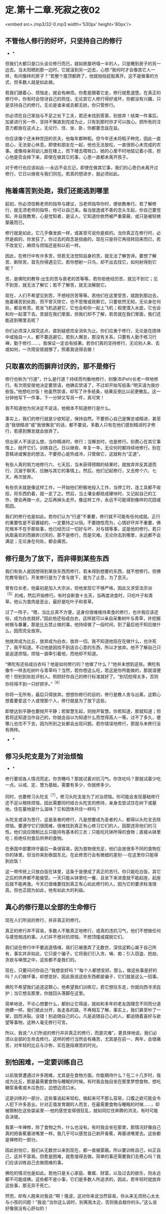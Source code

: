 * 定.第十二章.死寂之夜02

<embed src=./mp3/32-0.mp3 width='530px' height='80px'/>

** 不管他人修行的好坏，只坚持自己的修行

       * *

但我们大都只是口头谈论修行而已，就如房屋坍塌一半的人，只是睡到房子的另一边去。当太阳晒到那一边时，它就滚到另一边去，心想:“我何时才会像其它人一样，有间像样的房子？”若整个屋顶都跨了，他就拍拍屁股离开。这不是做事的方式，但多数人就是如此做。

若我们跟着心、烦恼走，就会有麻烦。你愈是跟着它走，修行就愈退堕。在真正的修行中，你有时会惊讶自己的热忱，无论其它人修行得好或坏，你都没有兴趣，只是坚持自己的修行。无论是谁来或去都无妨，你只管修行。

你必须在自己笨拙与不足之处下工夫，若还未找到答案，别放弃！结束一件事后，加紧进行另一件，坚持不懈直到完成为止，只有到那时你才可以放心。把所有的注意力都放在这点上，无论行、住、坐、卧，你都要念兹在兹。

你应该像个还未种完田的农夫，他每年都种稻，但今年还未将稻子种完，因此一直挂心，无法安心休息。即使和朋友在一起，他也无法放松，一直很担心未完成的农事。或像母亲将幼儿放在楼上，而下楼去喂牲口，她的心里不时地惦记着小孩，担心他是否会摔下来，即使在做其它的事，心思一直都未离开孩子。

对于修行也应该如此-﻿-﻿-永远不会忘记，即使在做其它事，我们的心思仍未离开过修行，它日以继夜与我们同在。若真的想进步，就必须如此。 

** 拖着痛苦到处跑，我们还能逃到哪里

起初，你必须信赖老师的指导与建议，当老师指导你时，便依教奉行。若了解修行，就无须老师的指导，你可以自己来。每当放逸或不善的念头生起，你自己要觉知，并自我教育。心是觉知者，是证人，它知道你依然被严重蒙蔽，或只是被轻微蒙蔽而已。

修行就是如此，它几乎像发疯一样，或甚至可说你是疯的。当你真正在修行时，必然是疯的，你发狂了。你过去的观念是扭曲的，现在只是将它再扭转回来而已，若不改变它，麻烦与烦恼还是和以前一样。

因此，在修行中有许多苦，但若无法觉知自身的苦，就无法了解苦谛。要想了解苦、断除苦，首先你得遇见它。若你想射一只鸟，却不出去找它，如何射得到它呢？

苦，是佛陀的教导:出生的苦与衰老的苦等等。若你拒绝经历苦，就见不到它；见不到苦，就无法了解它；若不了解苦，就无法解脱它。

现在，人们不希望见到苦，不想经历苦等等。若他们在这里受苦，就跑到那边去，拖着痛苦到处跑，而不曾灭除它，也不思惟或观察它。只要依然无知，无论身在何处，都会有苦。若坐飞机逃避它，它也会和你一起上飞机；假使潜入水底，它也会和你一起潜下去。苦就在我们里面，但我们却不了解，若苦就在我们里面，我们还能逃到哪里去呢？

你们必须深入探究这点，直到疑惑完全消失为止。你们应勇于修行，无论是在团体中或独自一人，都不要逃避它。若别人懈怠，那没有关系，只要有人勤于练习行禅，勤于修行......，我保证一定会有结果。若你们真的坚持修行，无论别人来、去或如何，一次雨安居就够了，照着我说得去做！ 

** 只取喜欢的而摒弃讨厌的，那不是修行

修行也称为“行道”，什么是行道？持续而均衡地修行，别像沛(Peh)长老一样地修行。有次雨安居他决定要禁语，他确实禁语了，不过却开始写纸条:“明天请为我炒些饭。”他想吃炒饭！他虽然禁语，却写了许多纸条，结果反倒比以前更散乱。这一分钟他写下一件事，下一分钟又写另一件，真可笑！

我不知道他为何决定不说话，他根本不知道修行是什么。

事实上，我们的修行就是少欲知足，保持自然。不要担心自己是懈怠或精进，甚至连“我很精进”或“我很懈怠”的话，都不要说。多数人只有在他们感到精进时才修行，若感到懈怠就会放弃了。

但出家人不该这么想，当你精进时，修行；当懈怠时，也是修行。别费心在其它事情上，抛开它们，训练自己。日以继夜、年复一年，无论何时都持续地修行。别在意精进或懈怠的想法，不要担心是热或冷，只管做它，这就称为“正道”。

有些人真的努力地修行六、七天后，当未获得预期的结果时，就放弃并反其道而行，沉溺于聊天、应酬与其它的事情上。然后，他们记起修行，又去修个六、七天，再次放弃。

有些农夫就是像这样工作，一开始他们积极地投入工作，当停工时，连工具都不收拾，将东西扔着，就一走了之。然后，当土壤全都结成硬块时，又记起自己的工作，便会再做一点，之后再掉头走开。像这样工作，永远不可能得到像样的花园或稻田。

我们的修行也是如此。若你们认为“行道”不重要，修行就不可能有任何成就。正行的重要性是不容置疑的，一定要持之以恒。不要随性而为，心情好坏并不重要，佛陀根本不在乎那些事，他已经历过一切好与坏、对与错等事，这是他的修行。若只执取喜欢的而摒弃讨厌的，那不是修行，而是灾难。无论你去到哪里，永远都不会满足；无论身在何处，都会痛苦。 

** 修行是为了放下，而非得到某些东西

我们有些人是因想得到某些东西而修行，若未得到想要的东西，就不想修行。但佛陀教导我们，开发修行是为了舍与放下，是为了止息，为了息灭。

曾有位长老，他最初是加入大宗派，但他发现它不够严格，因此又求受法宗派^{［5］}的戒，然后开始修行。有时会断食十五天，当再度进食时，只吃叶子和青草。他认为食肉是恶业，最好是吃叶子和青草。

过了一阵子，“嗯，当比丘真不方便，这身份很难维持素食的修行，也许我应该还俗，成为白衣就好。”因此他还俗成白衣，这样就可以亲自采集树叶与青草，并挖掘树根与番薯，那是比丘禁止做的事。他持续做了一段时间，到了最后他不知应做什么，因而完全放弃。

他放弃成为比丘，放弃成为白衣，放弃一切。我不知道他现在在做什么，也许死了，我不知道。不过他是因找不到适合心意的东西，所以才放弃。他不了解自己只是追逐烦恼，烦恼一直牵引着他，而他却不知道。

“佛陀有还俗成白衣吗？他是如何修行的？他做了什么？”他并未想到这些。佛陀有像牛一样去吃树叶与青草吗？当然，若你想这么吃，若这是你所能做的，那就请便吧！但别到处批评别人。照顾好你自己的修行标准就好了。“别切挖得太多，否则你将得不到一只好把手。”^{［6］}

你将一无所有，最后只得放弃。想想你修行的目的，修行是教人舍与出离，这颗心想着要爱这个人或恨那个人，修行就是为了放下这些。

即使达到平静也要抛开平静；若智慧生起，则抛开智慧。你若知道，那就知道；但若将这知道当作自己的，你就会自以为知道什么而觉得高人一等。过不了多久，便哪儿也住不下去，因为所到之处都会出现问题。若你错误地修行，那就与未修行没有两样。 

      * *

** 修习头陀支是为了对治烦恼

      * *

修行要视各人情况而定。你贪睡吗？那就试着对抗习气。你贪吃吗？那就试着少吃一点。以戒、定、慧为基础，需要有多少，你就修多少。

同时，也要修习头陀支^{［7］}，修习头陀支是为了对治烦恼。你可能会发现基础修行还不足以根除烦恼，因此需要同时结合头陀支的修持，亲身去尝试住在树下或墓地。住在墓地是什么滋味？它和团体共住一样吗？

头陀支或译为苦行，这是圣者的修行，凡是想要成为圣者的人，都得以头陀支去除烦恼。要遵守它们很困难，很难找到真正有心修习它们的人，因那违背他们的习性。他们说应限制比丘只能持有基本的三衣；只能吃托钵所得的食物；直接从钵里吃；拒绝任何食后供养的食物。

在泰国中部要持守最后一条很容易，因为食物很充足，他们会放很多不同的食物在你的钵里。但当你来到泰国东北，在此修苦行会有微细的差别-﻿-﻿-在这里你只能得到白饭！

这一带传统上只放白饭在钵里，这条于是便成了真正的苦行。你只能吃白饭，其它之后的供养都不能接受。一天只能从钵里吃一餐，且坐下来进食就不能起座，起座后就不能再食。今天已很难要找到真正有心如此修行的人，因为它的要求标准很高，但也正因为如此，他有如此大的利益。 

** 真心的修行是以全部的生命修行

现在人们所说的修行，并非真正的修行。

真正的修行并不容易，多数人不敢真正地修行，或真的违抗习气，他们不想做任何与感觉相违的事。人们并不想对抗烦恼，不想顶撞或摆脱它们。

我们说在修行中不要追逐情绪，我们已被愚弄了无数世，深信这颗心属于自己所有，事实并非如此，它只是个骗子。它将我们引入贪、嗔、痴；引入窃盗、抢劫、贪欲与嗔恨之中，这些都不是我们的。

现在，只要问问你自己:“我想变好吗？”每个人都想变好。那么，做这些事是好的吗？人们做坏事，却想变好。因此我说这些东西都是骗子，它们就是这么一回事。

佛陀不希望我们追逐这颗心，他希望我们训练它。若它想往东走，你就向西寻求庇护；当它想去那里，你就回头落脚在这里。

简单地说，不论心想要什么，都别让它得逞，就如和多年的老友因理念不同而分道扬镳一样。我们彼此分开，各走各的路，不再相互了解，事实上，我们甚至吵了一架，因而决裂。没错！别追随自己的心。凡是追随自己心的人，都追随着喜好与欲望等事物，这种人毫无修行可言。

所以，我说:“人们所说的修行并非真正的修行，而是灾难”。更具体地说，我们必须以全部的生命去修行。这样的修行当然会有痛苦，尤其是在前一、两年，会很痛苦，对年轻的比丘与沙弥，实在是段艰苦的时光。 

** 别怕困难，一定要训练自己

以前我曾遭遇过许多困难，尤其是在食物方面。你能期待什么？在二十几岁时，我成为比丘，那是最需要食物与睡眠的时候。有时我会独自坐在那里梦想食物，想吃糖浆香蕉或木瓜色拉，边想边流口水。

这是训练的一部分，这些事说起来轻松，做起来可不那么容易，口腹之欲可能会令人犯下许多恶业。针对正值发育期的人而言，在最需要食物与睡眠的时候......，却被限制在这些袈裟里-﻿-﻿-他的感觉变得很狂乱，就如同拦住奔腾的洪流，有时可能会决堤。

我第一年禅修，除了食物之外，什么也没有。有时我会坐在那里，那情况好像自己真的把香蕉塞进嘴里一样。我几乎可以感觉自己剥开香蕉，再塞进嘴里去。这些都是禅修的一部分。

因此别怕它，我们从无数世以来到现在，都一直被蒙蔽。所以要训练自己，纠正自己，这并不容易。但愈是困难，就愈值得去做。简单的事还需要我们去费心吗？我们应该训练自己去做困难的事。

佛陀的情况也是如此。若他只是关心家庭、眷属、财富，以及过去的欲乐，则永远都不可能成佛。这些都不是小事，它们是多数人所追求的，因此，若年轻时就放弃这些事，那无异于死亡。

然而，却有人跑来对我说:“啊！隆波，这对你来说当然容易，你从来无须担心太太与小孩的问题！”我说:“当你这么说时，别离我太近，否则我会敲你的头。”这么说好像我没有心肝似的！

建立内心的平静，时间到了你自然会了解。修行、省察、思惟，修行的果就在其中，因与果如影随形。不要放纵情绪，刚开始时，即使要找出个适当的睡眠时数都很困难，你也许决定要睡一定的时数，但却办不到。

你一定要训练自己，无论决定何时起床，时间一到，应立即起身。有时你可以做到，但有时醒来时，对自己说:“起床！”却毫无动静。你可能必须对自己说:“一......二......若数到三还不起来，我就会下地狱！”你必须如此教育自己，当数到三时，你一定会立刻起身，因为害怕自己会堕地狱。有良好训练的心不会为自己惹麻烦，一切圣者都对自己的心有信心，我们也应该如此。

有些人出家只是为了过安适的生活，但安适来自何处呢？它的先决条件是什么？一切安适都必须以痛苦为前导！在得到钱之前必须先工作，在收割之前必须先耕田，不是吗？所以事情刚开始一定是困难的，若不学习，你能期待自己会读书、写字吗？那是不可能的。 

** 你愈害怕一个地方，就应愈往那里去

这正是为何许多读过很多书的人，出了家却无法成就的原因。他们的知识是另外一种，属于另一条路。他们并不自我训练，不观察心，只是以疑惑来扰乱心，他们追求的事物是偏离定与戒的。佛陀的知识不是世俗的，而是出世间的，是截然不同的了知。

因此，所有进入僧团的人，都必须放弃他们先前的身份与地位。即使是位国王，当他出家时，也必须彻底放弃以前的身份。他不能将世间的权力带进出家生活，并耀武扬威。修行需要出离、放下，断除与止息，你们必须了解这点，如此才能有效地修行。 

若你病了却不吃药，你认为病会自己痊愈吗？你愈害怕一个地方，就应愈往那里去。若你知道那个墓地或坟场特别可怕，就去那里。穿上袈裟，去那里思惟:“诸行无常......^{［8］}。”站着或行禅，向内观察，看看你的恐惧在哪里，一切都会再清楚不过。了解一切有为法的实相。待在那里观看，直到夜幕低垂，天色愈来愈暗，直到你甚至可以彻夜待在那里为止。

佛陀说:“凡见法者即见如来，见如来者即见涅盘。”若我们不遵循他的典范，如何能见法呢？若不见法，又如何能认识佛呢？若我们未见到佛，如何知道佛的特质？只有踩着佛陀的足迹前进时，我们才会知道佛陀的教导是完全可靠的，佛陀的教法是究竟的真理。

-----
*注释*:

［5］泰国两大教派为“法宗派”与“大宗派”。“法宗派”由泰国国王孟库与一八三零年所创立（孟库出家二十七年，于一八五一年还俗出任国王），意指奉行“法”的宗派，重视学识与戒律，教团以曼谷为中心。“大宗派”并非单一的教派，它是指非法宗派的比丘，他们较重视传统习俗与禅修，分布于泰国各地，包括阿姜查在内的大多数比丘皆属于此派。

［6］这是泰国的俗谚，意思是“适可而止”。

［7］头陀支:“头陀”意指“去除”，“支”意指“原因”，比丘因受持头陀支而能去除烦恼，这是佛陀所允许超越戒律标准的苦行。依《清净道论》有十三支:粪扫衣、三衣、常乞食、次第乞食、一座食、一钵食、食后不食、阿兰若住、树下住、露地住、冢间住、随处住与常坐不卧。这些苦行有助于开发知足、出离与精进心。 

［8］诸行无常:一切因缘聚会而成的“法”，都是短暂无常的。

